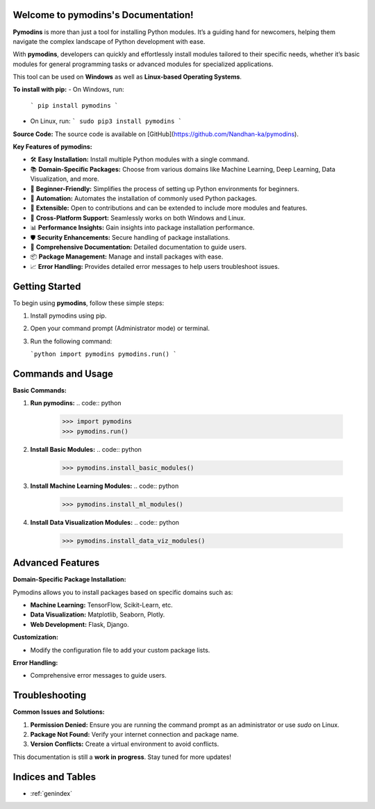 
.. image:: PYMODINS.png
   :alt: Pymodins Logo
   :align: center
   :width: 200px
   :data-aos: "fade-up"  # Animation when the image comes into view

Welcome to pymodins's Documentation!
=====================================

**Pymodins** is more than just a tool for installing Python modules. 
It’s a guiding hand for newcomers, helping them navigate the complex
landscape of Python development with ease. 
 
With **pymodins**, developers  can  quickly and effortlessly install 
modules tailored to their specific needs, whether it’s basic modules 
for general programming tasks or advanced modules for specialized applications.

This tool can be used on **Windows** as well as **Linux-based Operating Systems**.

**To install with pip:**  
- On Windows, run:  
  ```
  pip install pymodins
  ```
- On Linux, run:  
  ```
  sudo pip3 install pymodins
  ```

**Source Code:**  
The source code is available on [GitHub](https://github.com/Nandhan-ka/pymodins).

**Key Features of pymodins:**

- 🛠️ **Easy Installation:** Install multiple Python modules with a single command.
  
- 📚 **Domain-Specific Packages:** Choose from various domains like Machine Learning, Deep Learning, Data Visualization, and more.

- 🌱 **Beginner-Friendly:** Simplifies the process of setting up Python environments for beginners.

- 🤖 **Automation:** Automates the installation of commonly used Python packages.

- 🔧 **Extensible:** Open to contributions and can be extended to include more modules and features.

- 🚀 **Cross-Platform Support:** Seamlessly works on both Windows and Linux.

- 📊 **Performance Insights:** Gain insights into package installation performance.

- 🛡️ **Security Enhancements:** Secure handling of package installations.

- 📜 **Comprehensive Documentation:** Detailed documentation to guide users.

- 📦 **Package Management:** Manage and install packages with ease.

- 📈 **Error Handling:** Provides detailed error messages to help users troubleshoot issues.

Getting Started
===============

To begin using **pymodins**, follow these simple steps:

1. Install pymodins using pip.
2. Open your command prompt (Administrator mode) or terminal.
3. Run the following command:

   ```python
   import pymodins
   pymodins.run()
   ```

Commands and Usage
==================

**Basic Commands:**

1. **Run pymodins:**
   .. code:: python

      >>> import pymodins
      >>> pymodins.run()

   .. image:: run.png
      :alt: Running pymodins
      :align: center
      :width: 60%
      :data-aos: "fade-in"

2. **Install Basic Modules:**
   .. code:: python

      >>> pymodins.install_basic_modules()

   .. image:: basic_modules.png
      :alt: Installing Basic Modules
      :align: center
      :width: 60%
      :data-aos: "fade-in"

3. **Install Machine Learning Modules:**
   .. code:: python

      >>> pymodins.install_ml_modules()

4. **Install Data Visualization Modules:**
   .. code:: python

      >>> pymodins.install_data_viz_modules()

Advanced Features
=================

**Domain-Specific Package Installation:**

Pymodins allows you to install packages based on specific domains such as:

- **Machine Learning:** TensorFlow, Scikit-Learn, etc.
- **Data Visualization:** Matplotlib, Seaborn, Plotly.
- **Web Development:** Flask, Django.

**Customization:**

- Modify the configuration file to add your custom package lists.

**Error Handling:**

- Comprehensive error messages to guide users.

Troubleshooting
===============

**Common Issues and Solutions:**

1. **Permission Denied:**
   Ensure you are running the command prompt as an administrator or use `sudo` on Linux.

2. **Package Not Found:**
   Verify your internet connection and package name.

3. **Version Conflicts:**
   Create a virtual environment to avoid conflicts.

This documentation is still a **work in progress**. Stay tuned for more updates!

Indices and Tables
==================

* :ref:`genindex`
